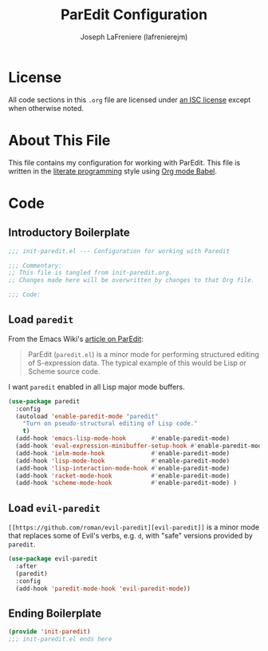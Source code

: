 #+TITLE: ParEdit Configuration
#+AUTHOR: Joseph LaFreniere (lafrenierejm)
#+EMAIL: joseph@lafreniere.xyz
#+LaTeX_header: \usepackage[margin=1in]{geometry}

* License
  All code sections in this =.org= file are licensed under [[https://gitlab.com/lafrenierejm/dotfiles/blob/master/LICENSE][an ISC license]] except when otherwise noted.

* About This File
  This file contains my configuration for working with ParEdit.
  This file is written in the [[https://en.wikipedia.org/wiki/Literate_programming][literate programming]] style using [[http://orgmode.org/worg/org-contrib/babel/][Org mode Babel]].

* Code
** Introductory Boilerplate
   #+BEGIN_SRC emacs-lisp :tangle yes
;;; init-paredit.el --- Configuration for working with Paredit

;;; Commentary:
;; This file is tangled from init-paredit.org.
;; Changes made here will be overwritten by changes to that Org file.

;;; Code:
   #+END_SRC

** Load =paredit=
   From the Emacs Wiki's [[https://www.emacswiki.org/emacs/ParEdit][article on ParEdit]]:
   #+BEGIN_QUOTE
   ParEdit (=paredit.el=) is a minor mode for performing structured editing of S-expression data.   
   The typical example of this would be Lisp or Scheme source code.
   #+END_QUOTE

   I want =paredit= enabled in all Lisp major mode buffers.

   #+BEGIN_SRC emacs-lisp :tangle yes
(use-package paredit
  :config
  (autoload 'enable-paredit-mode "paredit"
    "Turn on pseudo-structural editing of Lisp code."
    t)
  (add-hook 'emacs-lisp-mode-hook       #'enable-paredit-mode)
  (add-hook 'eval-expression-minibuffer-setup-hook #'enable-paredit-mode)
  (add-hook 'ielm-mode-hook             #'enable-paredit-mode)
  (add-hook 'lisp-mode-hook             #'enable-paredit-mode)
  (add-hook 'lisp-interaction-mode-hook #'enable-paredit-mode)
  (add-hook 'racket-mode-hook           #'enable-paredit-mode)
  (add-hook 'scheme-mode-hook           #'enable-paredit-mode) )
   #+END_SRC

** Load =evil-paredit=
   =[[https://github.com/roman/evil-paredit][evil-paredit]]= is a minor mode that replaces some of Evil's verbs, e.g. =d=, with "safe" versions provided by =paredit=.

   #+BEGIN_SRC emacs-lisp :tangle yes
(use-package evil-paredit
  :after
  (paredit)
  :config
  (add-hook 'paredit-mode-hook 'evil-paredit-mode))
   #+END_SRC

** Ending Boilerplate
  #+BEGIN_SRC emacs-lisp :tangle yes
(provide 'init-paredit)
;;; init-paredit.el ends here
  #+END_SRC
